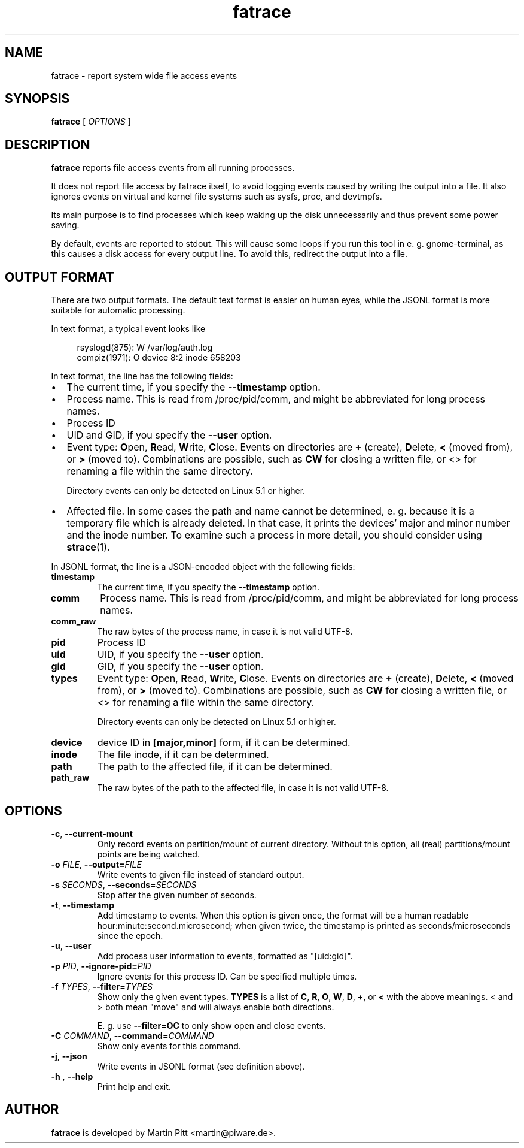 .TH fatrace 8 "August 20, 2020" "Martin Pitt"

.SH NAME

fatrace \- report system wide file access events

.SH SYNOPSIS

.B fatrace
[
.I OPTIONS
]

.SH DESCRIPTION

.B fatrace
reports file access events from all running processes.

It does not report file access by fatrace itself, to avoid logging events
caused by writing the output into a file. It also ignores events on virtual and
kernel file systems such as sysfs, proc, and devtmpfs.

Its main purpose is to find processes which keep waking up the disk
unnecessarily and thus prevent some power saving.

By default, events are reported to stdout. This will cause some loops if you
run this tool in e. g. gnome-terminal, as this causes a disk access for every
output line. To avoid this, redirect the output into a file.

.SH OUTPUT FORMAT

There are two output formats. The default text format is easier on human eyes,
while the JSONL format is more suitable for automatic processing.

In text format, a typical event looks like

.RS 4
rsyslogd(875): W /var/log/auth.log
.br
compiz(1971): O device 8:2 inode 658203
.RE

In text format, the line has the following fields:

.IP \(bu 2
The current time, if you specify the
.B \-\-timestamp
option.

.IP \(bu 2
Process name. This is read from /proc/pid/comm, and might be abbreviated for
long process names.

.IP \(bu 2
Process ID

.IP \(bu 2
UID and GID, if you specify the
.B \-\-user
option.

.IP \(bu 2
Event type: \fBO\fRpen, \fBR\fRead, \fBW\fRrite, \fBC\fRlose. Events on
directories are \fB+\fR (create), \fBD\fRelete, \fB<\fR (moved from),
or \fB>\fR (moved to).
Combinations are possible, such as \fBCW\fR for closing a written file, or <>
for renaming a file within the same directory.

Directory events can only be detected on Linux 5.1 or higher.

.IP \(bu 2
Affected file. In some cases the path and name cannot be determined, e. g.
because it is a temporary file which is already deleted. In that case, it
prints the devices' major and minor number and the inode number. To examine
such a process in more detail, you should consider using
.BR strace (1).

.RE

In JSONL format, the line is a JSON-encoded object with the following fields:

.TP
.B timestamp
The current time, if you specify the
.B \-\-timestamp
option.

.TP
.B comm
Process name. This is read from /proc/pid/comm, and might be abbreviated for
long process names.

.TP
.B comm_raw
The raw bytes of the process name, in case it is not valid UTF-8.

.TP
.B pid
Process ID

.TP
.B uid
UID, if you specify the
.B \-\-user
option.

.TP
.B gid
GID, if you specify the
.B \-\-user
option.

.TP
.B types
Event type: \fBO\fRpen, \fBR\fRead, \fBW\fRrite, \fBC\fRlose. Events on
directories are \fB+\fR (create), \fBD\fRelete, \fB<\fR (moved from),
or \fB>\fR (moved to).
Combinations are possible, such as \fBCW\fR for closing a written file, or <>
for renaming a file within the same directory.

Directory events can only be detected on Linux 5.1 or higher.

.TP
.B device
device ID in
.B [major,minor]
form, if it can be determined.

.TP
.B inode
The file inode, if it can be determined.

.TP
.B path
The path to the affected file, if it can be determined.

.TP
.B path_raw
The raw bytes of the path to the affected file, in case it is not valid UTF-8.

.SH OPTIONS

.TP
.B \-c\fR, \fB\-\-current-mount
Only record events on partition/mount of current directory. Without this
option, all (real) partitions/mount points are being watched.

.TP
.B \-o \fIFILE\fR, \fB\-\-output=\fIFILE
Write events to given file instead of standard output.

.TP
.B \-s \fISECONDS\fR, \fB\-\-seconds=\fISECONDS
Stop after the given number of seconds.

.TP
.B \-t\fR, \fB\-\-timestamp
Add timestamp to events. When this option is given once, the format will be a
human readable hour:minute:second.microsecond; when given twice, the timestamp
is printed as seconds/microseconds since the epoch.

.TP
.B \-u\fR, \fB\-\-user
Add process user information to events, formatted as "[uid:gid]".

.TP
.B \-p \fIPID\fR, \fB\-\-ignore\-pid=\fIPID
Ignore events for this process ID. Can be specified multiple times.

.TP
.B \-f \fITYPES\fR, \fB\-\-filter=\fITYPES
Show only the given event types.
.B TYPES
is a list of
.BR C ", " R ", " O ", " W ", " D ", " + ", or " <
with the above meanings. < and > both mean "move" and will always enable both
directions.

E. g. use
.B \--filter=OC
to only show open and close events.

.TP
.B \-C \fICOMMAND\fR, \fB\-\-command=\fICOMMAND
Show only events for this command.

.TP
.B \-j\fR, \fB\-\-json
Write events in JSONL format (see definition above).

.TP
.B \-h \fR, \fB\-\-help
Print help and exit.

.SH AUTHOR
.B fatrace
is developed by Martin Pitt <martin@piware.de>.
